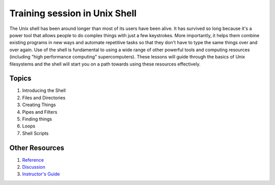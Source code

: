 **Training session in Unix Shell**
----------------------------------

The Unix shell has been around longer than most of its users have been alive. It has survived so long because it's a power tool that allows people to do complex things with just a few keystrokes. More importantly, it helps them combine existing programs in new ways and automate repetitive tasks so that they don't have to type the same things over and over again. Use of the shell is fundamental to using a wide range of other powerful tools and computing resources (including "high performance computing" supercomputers). These lessons will guide through the basics of Unix filesystems and the shell will start you on a path towards using these resources effectively. 

Topics
======

1. Introducing the Shell

2. Files and Directories

3. Creating Things

4. Pipes and Filters

5. Finding things

6. Loops

7. Shell Scripts

Other Resources
===============

1. `Reference <https://eharstad.github.io/shell-novice/reference.html>`_

2. `Discussion <https://eharstad.github.io/shell-novice/discussion.html>`_

3. `Instructor's Guide <https://eharstad.github.io/shell-novice/instructors.html>`_